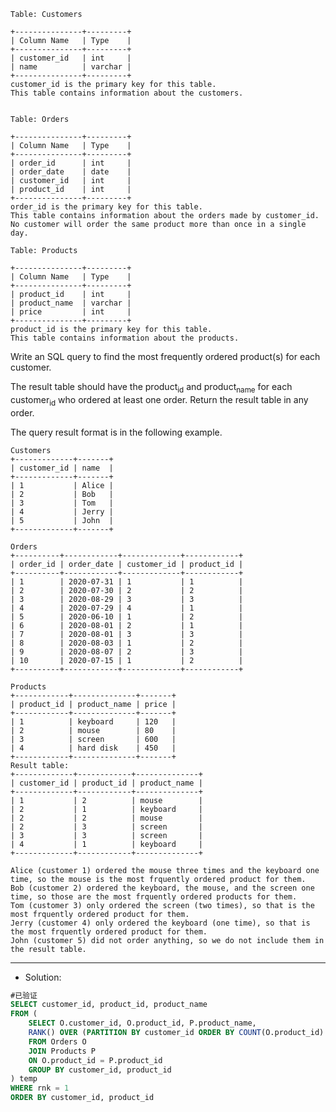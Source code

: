 
#+BEGIN_EXAMPLE
Table: Customers

+---------------+---------+
| Column Name   | Type    |
+---------------+---------+
| customer_id   | int     |
| name          | varchar |
+---------------+---------+
customer_id is the primary key for this table.
This table contains information about the customers.
 

Table: Orders

+---------------+---------+
| Column Name   | Type    |
+---------------+---------+
| order_id      | int     |
| order_date    | date    |
| customer_id   | int     |
| product_id    | int     |
+---------------+---------+
order_id is the primary key for this table.
This table contains information about the orders made by customer_id.
No customer will order the same product more than once in a single day.

Table: Products

+---------------+---------+
| Column Name   | Type    |
+---------------+---------+
| product_id    | int     |
| product_name  | varchar |
| price         | int     |
+---------------+---------+
product_id is the primary key for this table.
This table contains information about the products.
#+END_EXAMPLE 

Write an SQL query to find the most frequently ordered product(s) for each customer.

The result table should have the product_id and product_name for each customer_id who ordered at least one order. Return the result table in any order.

The query result format is in the following example.
#+BEGIN_EXAMPLE
Customers
+-------------+-------+
| customer_id | name  |
+-------------+-------+
| 1           | Alice |
| 2           | Bob   |
| 3           | Tom   |
| 4           | Jerry |
| 5           | John  |
+-------------+-------+

Orders
+----------+------------+-------------+------------+
| order_id | order_date | customer_id | product_id |
+----------+------------+-------------+------------+
| 1        | 2020-07-31 | 1           | 1          |
| 2        | 2020-07-30 | 2           | 2          |
| 3        | 2020-08-29 | 3           | 3          |
| 4        | 2020-07-29 | 4           | 1          |
| 5        | 2020-06-10 | 1           | 2          |
| 6        | 2020-08-01 | 2           | 1          |
| 7        | 2020-08-01 | 3           | 3          |
| 8        | 2020-08-03 | 1           | 2          |
| 9        | 2020-08-07 | 2           | 3          |
| 10       | 2020-07-15 | 1           | 2          |
+----------+------------+-------------+------------+

Products
+------------+--------------+-------+
| product_id | product_name | price |
+------------+--------------+-------+
| 1          | keyboard     | 120   |
| 2          | mouse        | 80    |
| 3          | screen       | 600   |
| 4          | hard disk    | 450   |
+------------+--------------+-------+
Result table:
+-------------+------------+--------------+
| customer_id | product_id | product_name |
+-------------+------------+--------------+
| 1           | 2          | mouse        |
| 2           | 1          | keyboard     |
| 2           | 2          | mouse        |
| 2           | 3          | screen       |
| 3           | 3          | screen       |
| 4           | 1          | keyboard     |
+-------------+------------+--------------+

Alice (customer 1) ordered the mouse three times and the keyboard one time, so the mouse is the most frquently ordered product for them.
Bob (customer 2) ordered the keyboard, the mouse, and the screen one time, so those are the most frquently ordered products for them.
Tom (customer 3) only ordered the screen (two times), so that is the most frquently ordered product for them.
Jerry (customer 4) only ordered the keyboard (one time), so that is the most frquently ordered product for them.
John (customer 5) did not order anything, so we do not include them in the result table.
#+END_EXAMPLE


---------------------------------------------------------------------
- Solution:
#+BEGIN_SRC sql
#已验证
SELECT customer_id, product_id, product_name
FROM (
    SELECT O.customer_id, O.product_id, P.product_name, 
    RANK() OVER (PARTITION BY customer_id ORDER BY COUNT(O.product_id) DESC) AS rnk
    FROM Orders O
    JOIN Products P
    ON O.product_id = P.product_id  
    GROUP BY customer_id, product_id
) temp
WHERE rnk = 1 
ORDER BY customer_id, product_id
#+END_SRC
